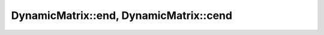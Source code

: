 .. Copyright (c) 2019-20, J. D. Mitchell

   Distributed under the terms of the GPL license version 3.

   The full license is in the file LICENSE, distributed with this software.

.. _dynamicmatrix_compile_end:

DynamicMatrix::end, DynamicMatrix::cend
=======================================

.. cpp:function:: iterator DynamicMatrix::end()

   Returns a (random access) iterator pointing one passed the last entry of the
   matrix.

   :returns:
     A value of type ``iterator``.
   
   :complexity: Constant
   
   :exceptions: 
     this function is ``noexcept`` and is guaranteed never to throw.   

   :parameters: (None)
   
   .. warning:: 
     The order in which entries in the matrix are iterated over is not
     specified.


.. cpp:function:: const_iterator DynamicMatrix::cend()

   Returns a const (random access) iterator pointing one passed the last entry
   of the matrix.

   :returns:
     A value of type ``const_iterator``.
   
   :complexity: Constant
   
   :exceptions: 
     this function is ``noexcept`` and is guaranteed never to throw.   

   :parameters: (None)

   .. warning:: 
     The order in which entries in the matrix are iterated over is not
     specified.

